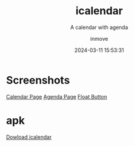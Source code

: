 #+TITLE: icalendar
#+DATE: 2024-03-11 15:53:31
#+DISPLAY: t
#+STARTUP: indent
#+OPTIONS: toc:10
#+AUTHOR: inmove
#+SUBTITLE: A calendar with agenda
#+KEYWORDS: Flutter
#+CATEGORIES: Projects
#+CARDIMAGE: https://inmove-blog.oss-cn-hangzhou.aliyuncs.com/images/icalendar.png

* Screenshots
#+ATTR_HTML: :align start :image t :height 600 :width 300
#+begin_image
[[https://inmove-blog.oss-cn-hangzhou.aliyuncs.com/project-images/icalendar/Screenshot_20240204_203945.jpg][Calendar Page]]
[[https://inmove-blog.oss-cn-hangzhou.aliyuncs.com/project-images/icalendar/Screenshot_20240204_203958.jpg][Agenda Page]]
[[https://inmove-blog.oss-cn-hangzhou.aliyuncs.com/project-images/icalendar/Screenshot_20240204_204050.jpg][Float Button]]
#+end_image

* apk
[[https://inmove-blog.oss-cn-hangzhou.aliyuncs.com/project-images/apk/icalendar.apk][Dowload icalendar]]

